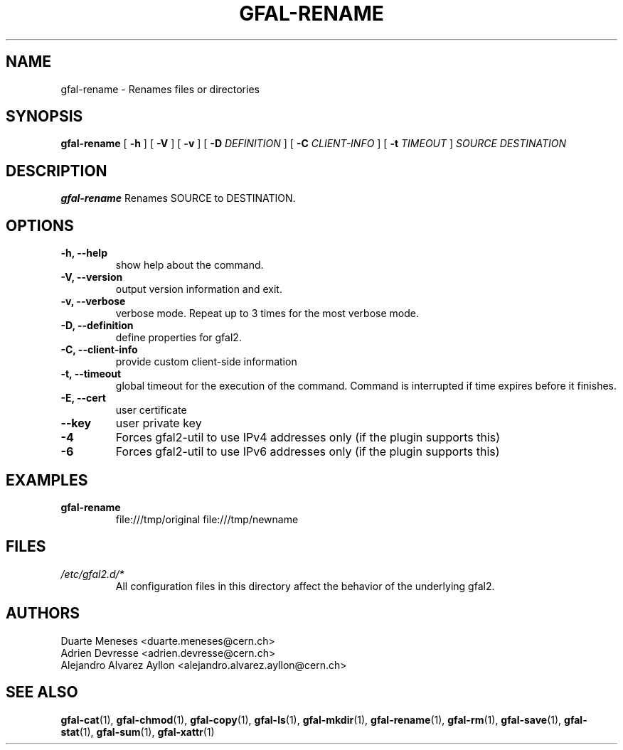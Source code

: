 .\" Manpage for gfal-rename
.\"
.TH GFAL-RENAME 1 "December 2014" "v1.2.0"
.SH NAME
gfal-rename \- Renames files or directories
.SH SYNOPSIS
.B gfal-rename
[
.B "-h"
] [
.B -V
] [
.B -v
] [
.B -D
.I DEFINITION
] [
.B -C
.I CLIENT-INFO
] [
.B -t
.I TIMEOUT
]
.I SOURCE
.I DESTINATION

.SH DESCRIPTION
.B gfal-rename
Renames SOURCE to DESTINATION.

.SH OPTIONS
.TP
.B "-h, --help"
show help about the command.
.TP
.B "-V, --version"
output version information and exit.
.TP
.B "-v, --verbose"
verbose mode. Repeat up to 3 times for the most verbose mode.
.TP
.B "-D, --definition"
define properties for gfal2.
.TP
.B "-C, --client-info"
provide custom client-side information
.TP
.B "-t, --timeout"
global timeout for the execution of the command. Command is interrupted if time expires before it finishes.
.TP
.B "-E, --cert"
user certificate
.TP
.B "--key"
user private key
.TP
.B "-4"
Forces gfal2-util to use IPv4 addresses only (if the plugin supports this)
.TP
.B "-6"
Forces gfal2-util to use IPv6 addresses only (if the plugin supports this)

.SH EXAMPLES
.TP
.B gfal-rename
file:///tmp/original file:///tmp/newname

.SH FILES
.I /etc/gfal2.d/*
.RS
All configuration files in this directory affect the behavior of the underlying gfal2.

.SH AUTHORS
Duarte Meneses <duarte.meneses@cern.ch>
.br
Adrien Devresse <adrien.devresse@cern.ch>
.br
Alejandro Alvarez Ayllon <alejandro.alvarez.ayllon@cern.ch>

.SH "SEE ALSO"
.BR gfal-cat (1),
.BR gfal-chmod (1),
.BR gfal-copy (1),
.BR gfal-ls (1),
.BR gfal-mkdir (1),
.BR gfal-rename (1),
.BR gfal-rm (1),
.BR gfal-save (1),
.BR gfal-stat (1),
.BR gfal-sum (1),
.BR gfal-xattr (1)